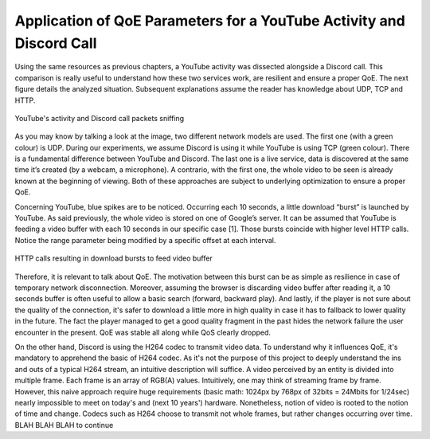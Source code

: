 Application of QoE Parameters for a YouTube Activity and Discord Call
=====================================================================
.. sectionauthor:: Clément Delzotti, Vincent Higginson

.. Application of the previous discussed QoE parameters on a pragmatic analyzis with an everyday web application called YouTube.

Using the same resources as previous chapters, a YouTube activity was dissected alongside a Discord call. This comparison is really useful to understand how these two services work, are resilient and ensure a proper QoE. The next figure details the analyzed situation. Subsequent explanations assume the reader has knowledge about UDP, TCP and HTTP.

.. figure:: img/youtube-discord.png
  :width: 400
  :align: center
  :alt: YouTube activity and Discord call packets sniffing

  YouTube's activity and Discord call packets sniffing


As you may know by talking a look at the image, two different network models are used. The first one (with a green colour) is UDP. During our experiments, we assume Discord is using it while YouTube is using TCP (green colour). There is a fundamental difference between YouTube and Discord. The last one is a live service, data is discovered at the same time it’s created (by a webcam, a microphone). A contrario, with the first one, the whole video to be seen is already known at the beginning of viewing. Both of these approaches are subject to underlying optimization to ensure a proper QoE.

Concerning YouTube, blue spikes are to be noticed. Occurring each 10 seconds, a little download “burst” is launched by YouTube. As said previously, the whole video is stored on one of Google’s server. It can be assumed that YouTube is feeding a video buffer with each 10 seconds in our specific case [1]. Those bursts coincide with higher level HTTP calls. Notice the range parameter being modified by a specific offset at each interval.

.. figure:: img/http_youtube_burst.png
  :width: 600
  :align: center
  :alt: HTTP calls resulting in download bursts to feed video buffer

  HTTP calls resulting in download bursts to feed video buffer

Therefore, it is relevant to talk about QoE. The motivation between this burst can be as simple as resilience in case of temporary network disconnection. Moreover, assuming the browser is discarding video buffer after reading it, a 10 seconds buffer is often useful to allow a basic search (forward, backward play). And lastly, if the player is not sure about the quality of the connection, it's safer to download a little more in high quality in case it has to fallback to lower quality in the future. The fact the player managed to get a good quality fragment in the past hides the network failure the user encounter in the present. QoE was stable all along while QoS clearly dropped.

On the other hand, Discord is using the H264 codec to transmit video data. To understand why it influences QoE, it's mandatory to apprehend the basic of H264 codec. As it's not the purpose of this project to deeply understand the ins and outs of a typical H264 stream, an intuitive description will suffice. A video perceived by an entity is divided into multiple frame. Each frame is an array of RGB(A) values. Intuitively, one may think of streaming frame by frame. However, this naive approach require huge requirements (basic math: 1024px by 768px of 32bits = 24Mbits for 1/24sec) nearly impossible to meet on today's and (next 10 years') hardware. Nonetheless, notion of video is rooted to the notion of time and change. Codecs such as H264 choose to transmit not whole frames, but rather changes occurring over time. BLAH BLAH BLAH to continue
